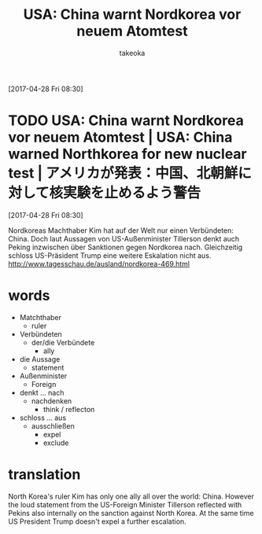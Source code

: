 # Created 2017-04-30 Sun 13:37
#+TITLE: USA: China warnt Nordkorea vor neuem Atomtest
#+AUTHOR: takeoka
[2017-04-28 Fri 08:30]
* TODO USA: China warnt Nordkorea vor neuem Atomtest | USA: China warned Northkorea for new nuclear test | アメリカが発表：中国、北朝鮮に対して核実験を止めるよう警告
[2017-04-28 Fri 08:30]

Nordkoreas Machthaber Kim hat auf der Welt nur einen Verbündeten: China. Doch laut Aussagen von US-Außenminister Tillerson denkt auch Peking inzwischen über Sanktionen gegen Nordkorea nach. Gleichzeitig schloss US-Präsident Trump eine weitere Eskalation nicht aus.
[[http://www.tagesschau.de/ausland/nordkorea-469.html]]

* words
- Matchthaber
  - ruler
- Verbündeten
  - der/die Verbündete
    - ally
- die Aussage
  - statement
- Außenminister
  - Foreign
- denkt ... nach
  - nachdenken
    - think / reflecton
- schloss ... aus
  - ausschließen
    - expel
    - exclude

* translation
North Korea's ruler Kim has only one ally all over the world: China. However the loud statement from the US-Foreign Minister Tillerson reflected with Pekins also internally on the sanction against North Korea. At the same time US President Trump doesn't expel a further escalation.

# Emacs 25.0.92.2 (Org mode N/A)
